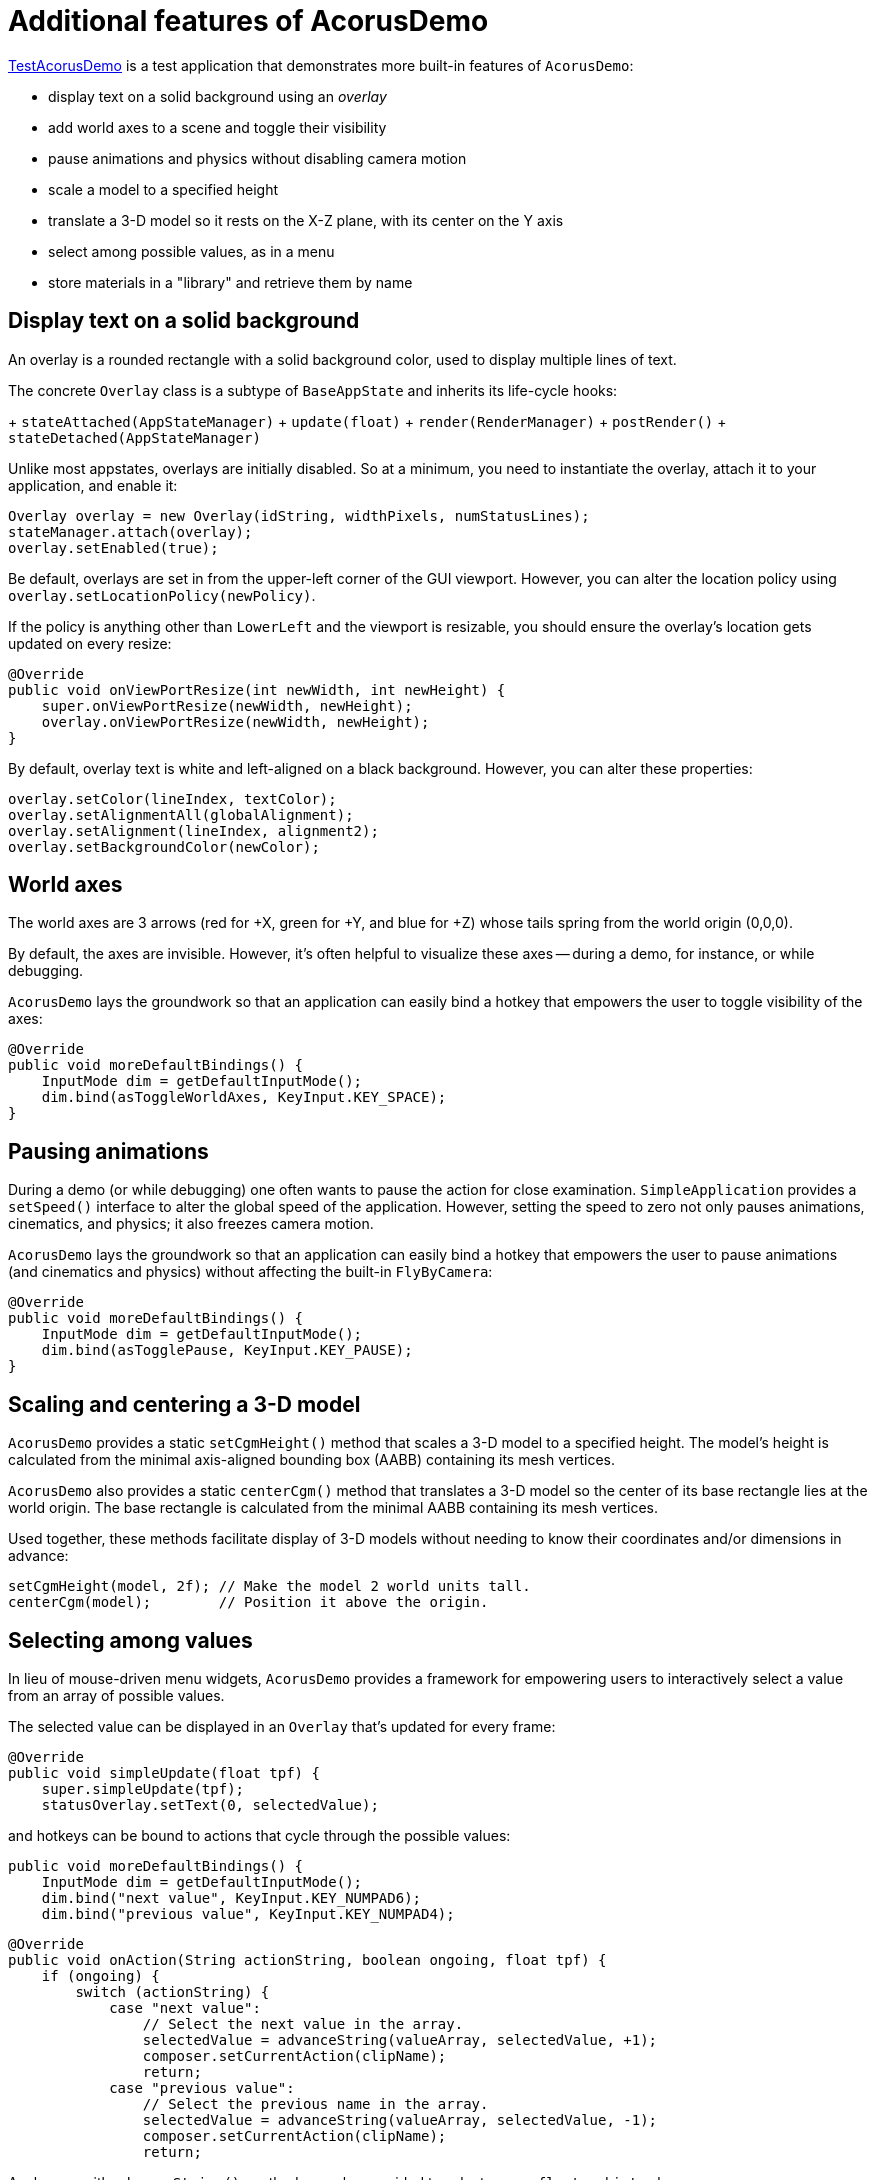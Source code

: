 = Additional features of AcorusDemo
:page-pagination:
:url-examples: https://github.com/stephengold/Acorus/blob/master/AcorusExamples/src/main/java/jme3utilities/ui/test

{url-examples}/TestAcorusDemo.java[TestAcorusDemo] is a test application
that demonstrates more built-in features of `AcorusDemo`:

* display text on a solid background using an _overlay_
* add world axes to a scene and toggle their visibility
* pause animations and physics without disabling camera motion
* scale a model to a specified height
* translate a 3-D model so it rests on the X-Z plane,
  with its center on the Y axis
* select among possible values, as in a menu
* store materials in a "library" and retrieve them by name


== Display text on a solid background

An overlay is a rounded rectangle with a solid background color,
used to display multiple lines of text.

The concrete `Overlay` class is a subtype of `BaseAppState`
and inherits its life-cycle hooks:

+ `stateAttached(AppStateManager)`
+ `update(float)`
+ `render(RenderManager)`
+ `postRender()`
+ `stateDetached(AppStateManager)`

Unlike most appstates, overlays are initially disabled.
So at a minimum, you need to instantiate the overlay,
attach it to your application, and enable it:

[source,java]
----
Overlay overlay = new Overlay(idString, widthPixels, numStatusLines);
stateManager.attach(overlay);
overlay.setEnabled(true);
----

Be default, overlays are set in from the upper-left corner of the GUI viewport.
However, you can alter the location policy
using `overlay.setLocationPolicy(newPolicy)`.

If the policy is anything other than `LowerLeft`
and the viewport is resizable,
you should ensure the overlay's location gets updated on every resize:

[source,java]
----
@Override
public void onViewPortResize(int newWidth, int newHeight) {
    super.onViewPortResize(newWidth, newHeight);
    overlay.onViewPortResize(newWidth, newHeight);
}
----

By default, overlay text is white and left-aligned on a black background.
However, you can alter these properties:

[source,java]
----
overlay.setColor(lineIndex, textColor);
overlay.setAlignmentAll(globalAlignment);
overlay.setAlignment(lineIndex, alignment2);
overlay.setBackgroundColor(newColor);
----


== World axes

The world axes are 3 arrows (red for +X, green for +Y, and blue for +Z)
whose tails spring from the world origin (0,0,0).

By default, the axes are invisible.
However, it's often helpful to visualize these axes
-- during a demo, for instance, or while debugging.

`AcorusDemo` lays the groundwork so that an application can easily bind a hotkey
that empowers the user to toggle visibility of the axes:

[source,java]
----
@Override
public void moreDefaultBindings() {
    InputMode dim = getDefaultInputMode();
    dim.bind(asToggleWorldAxes, KeyInput.KEY_SPACE);
}
----


== Pausing animations

During a demo (or while debugging) one often wants
to pause the action for close examination.
`SimpleApplication` provides a `setSpeed()` interface
to alter the global speed of the application.
However, setting the speed to zero
not only pauses animations, cinematics, and physics;
it also freezes camera motion.

`AcorusDemo` lays the groundwork so that an application can easily bind a hotkey
that empowers the user to pause animations (and cinematics and physics)
without affecting the built-in `FlyByCamera`:

[source,java]
----
@Override
public void moreDefaultBindings() {
    InputMode dim = getDefaultInputMode();
    dim.bind(asTogglePause, KeyInput.KEY_PAUSE);
}
----


== Scaling and centering a 3-D model

`AcorusDemo` provides a static `setCgmHeight()` method
that scales a 3-D model to a specified height.
The model's height is calculated
from the minimal axis-aligned bounding box (AABB) containing its mesh vertices.

`AcorusDemo` also provides a static `centerCgm()` method
that translates a 3-D model
so the center of its base rectangle lies at the world origin.
The base rectangle is calculated
from the minimal AABB containing its mesh vertices.

Used together, these methods facilitate display of 3-D models
without needing to know their coordinates and/or dimensions in advance:

[source,java]
----
setCgmHeight(model, 2f); // Make the model 2 world units tall.
centerCgm(model);        // Position it above the origin.
----


== Selecting among values

In lieu of mouse-driven menu widgets,
`AcorusDemo` provides a framework for empowering users
to interactively select a value from an array of possible values.

The selected value can be displayed in an `Overlay`
that's updated for every frame:

[source,java]
----
@Override
public void simpleUpdate(float tpf) {
    super.simpleUpdate(tpf);
    statusOverlay.setText(0, selectedValue);
----

and hotkeys can be bound to actions that cycle through the possible values:

[source,java]
----
public void moreDefaultBindings() {
    InputMode dim = getDefaultInputMode();
    dim.bind("next value", KeyInput.KEY_NUMPAD6);
    dim.bind("previous value", KeyInput.KEY_NUMPAD4);
----

[source,java]
----
@Override
public void onAction(String actionString, boolean ongoing, float tpf) {
    if (ongoing) {
        switch (actionString) {
            case "next value":
                // Select the next value in the array.
                selectedValue = advanceString(valueArray, selectedValue, +1);
                composer.setCurrentAction(clipName);
                return;
            case "previous value":
                // Select the previous name in the array.
                selectedValue = advanceString(valueArray, selectedValue, -1);
                composer.setCurrentAction(clipName);
                return;
----

Analogous with `advanceString()`,
methods are also provided to select among `float` and `int` values.


== A library of materials

TODO discuss in detail
